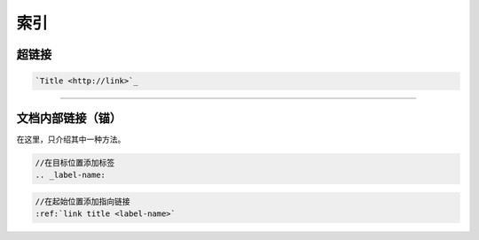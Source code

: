 ============
索引
============

超链接
-----------
.. code-block:: word

   `Title <http://link>`_ 

----

文档内部链接（锚）
-------------------

在这里，只介绍其中一种方法。

.. code-block:: word

   //在目标位置添加标签
   .. _label-name:

.. code-block:: word

   //在起始位置添加指向链接
   :ref:`link title <label-name>` 

